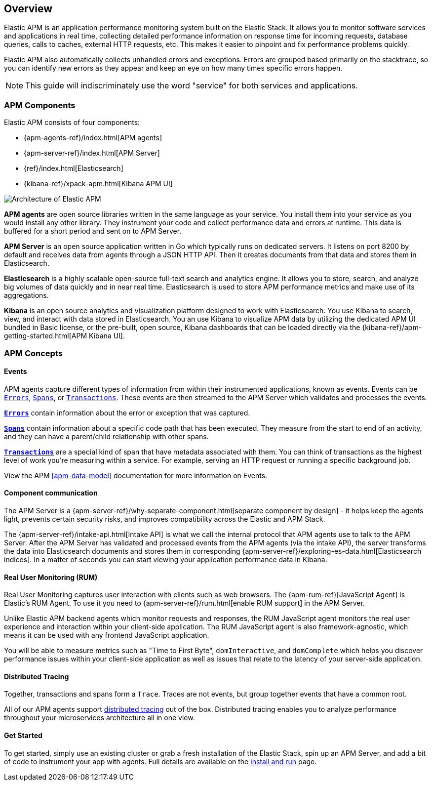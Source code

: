 [[overview]]
== Overview

Elastic APM is an application performance monitoring system built on the Elastic Stack.
It allows you to monitor software services and applications in real time,
collecting detailed performance information on response time for incoming requests,
database queries, calls to caches, external HTTP requests,
etc.
This makes it easier to pinpoint and fix performance problems quickly.

Elastic APM also automatically collects unhandled errors and exceptions.
Errors are grouped based primarily on the stacktrace,
so you can identify new errors as they appear and keep an eye on how many times specific errors happen. 

NOTE: This guide will indiscriminately use the word "service" for both services and applications.

[[components]]
[float]
=== APM Components

Elastic APM consists of four components:

* {apm-agents-ref}/index.html[APM agents]
* {apm-server-ref}/index.html[APM Server]
* {ref}/index.html[Elasticsearch]
* {kibana-ref}/xpack-apm.html[Kibana APM UI]

image::apm-architecture.png[Architecture of Elastic APM]

*APM agents* are open source libraries written in the same language as your service.
You install them into your service as you would install any other library.
They instrument your code and collect performance data and errors at runtime.
This data is buffered for a short period and sent on to APM Server.

*APM Server* is an open source application written in Go which typically runs on dedicated servers.
It listens on port 8200 by default and receives data from agents through a JSON HTTP API.
Then it creates documents from that data and stores them in Elasticsearch.

*Elasticsearch* is a highly scalable open-source full-text search and analytics engine.
It allows you to store, search, and analyze big volumes of data quickly and in near real time.
Elasticsearch is used to store APM performance metrics and make use of its aggregations. 

*Kibana* is an open source analytics and visualization platform designed to work with Elasticsearch.
You use Kibana to search, view, and interact with data stored in Elasticsearch.
You an use Kibana to visualize APM data by utilizing the dedicated APM UI bundled in Basic license,
or the pre-built, open source,
Kibana dashboards that can be loaded directly via the {kibana-ref}/apm-getting-started.html[APM Kibana UI].

[[concepts]]
[float]
=== APM Concepts

[float]
==== Events
APM agents capture different types of information from within their instrumented applications, known as events.
Events can be <<errors,`Errors`>>, <<transaction-spans,`Spans`>>, or <<transactions,`Transactions`>>.
These events are then streamed to the APM Server which validates and processes the events. 

*<<errors,`Errors`>>* contain information about the error or exception that was captured.

*<<transaction-spans,`Spans`>>* contain information about a specific code path that has been executed.
They measure from the start to end of an activity,
and they can have a parent/child relationship with other spans. 

*<<transactions,`Transactions`>>* are a special kind of span that have metadata associated with them.
You can think of transactions as the highest level of work you're measuring within a service.
For example, serving an HTTP request or running a specific background job.

View the APM <<apm-data-model>> documentation for more information on Events. 

[float]
==== Component communication
The APM Server is a {apm-server-ref}/why-separate-component.html[separate component by design] - it helps keep the agents light,
prevents certain security risks,
and improves compatibility across the Elastic and APM Stack.  

The {apm-server-ref}/intake-api.html[Intake API] is what we call the internal protocol that APM agents use to talk to the APM Server. 
After the APM Server has validated and processed events from the APM agents (via the intake API),
the server transforms the data into Elasticsearch documents and stores them in corresponding {apm-server-ref}/exploring-es-data.html[Elasticsearch indices].
In a matter of seconds you can start viewing your application performance data in Kibana.

[float]
==== Real User Monitoring (RUM)
Real User Monitoring captures user interaction with clients such as web browsers.
The {apm-rum-ref}[JavaScript Agent] is Elastic’s RUM Agent.
To use it you need to {apm-server-ref}/rum.html[enable RUM support] in the APM Server.

Unlike Elastic APM backend agents which monitor requests and responses,
the RUM JavaScript agent monitors the real user experience and interaction within your client-side application.
The RUM JavaScript agent is also framework-agnostic, which means it can be used with any frontend JavaScript application.

You will be able to measure metrics such as "Time to First Byte", `domInteractive`,
and `domComplete` which helps you discover performance issues within your client-side application as well as issues that relate to the latency of your server-side application.

[float]
==== Distributed Tracing
Together, transactions and spans form a `Trace`.
Traces are not events, but group together events that have a common root.

All of our APM agents support <<distributed-tracing,distributed tracing>> out of the box.
Distributed tracing enables you to analyze performance throughout your microservices architecture all in one view.

[float]
==== Get Started
To get started, simply use an existing cluster or grab a fresh installation of the Elastic Stack,
spin up an APM Server, and add a bit of code to instrument your app with agents.
Full details are available on the <<install-and-run,install and run>> page.
